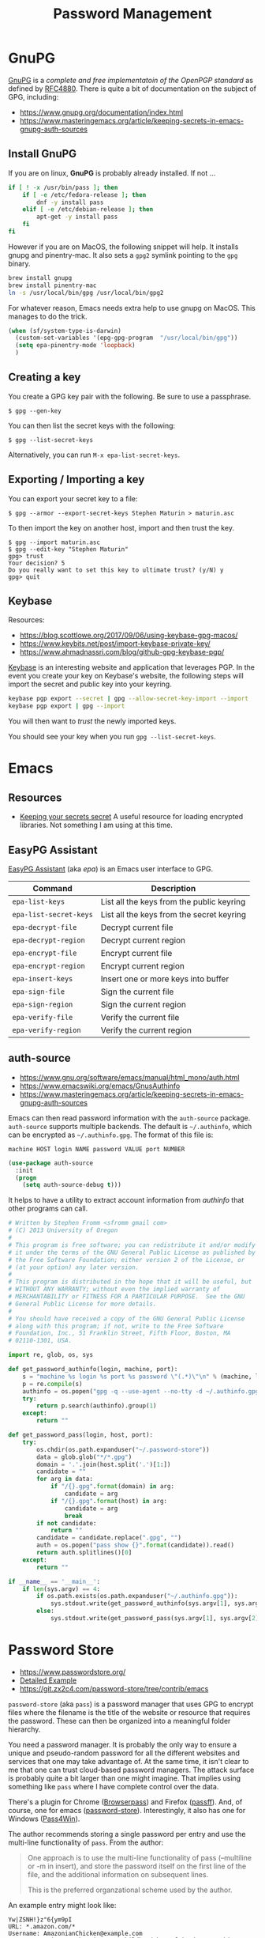 #+TITLE: Password Management
#+PROPERTY: header-args :tangle ~/.emacs.d/site-lisp/setup-pass.el

* GnuPG

[[https://www.gnupg.org/][GnuPG]] is a /complete and free implementatoin of the OpenPGP standard/ as
defined by [[https://www.ietf.org/rfc/rfc4880.txt][RFC4880]].  There is quite a bit of documentation on the
subject of GPG, including:

- https://www.gnupg.org/documentation/index.html
- https://www.masteringemacs.org/article/keeping-secrets-in-emacs-gnupg-auth-sources

** Install GnuPG

If you are on linux, *GnuPG* is probably already installed.  If not ...

#+BEGIN_SRC sh :tangle no :dir /sudo::
  if [ ! -x /usr/bin/pass ]; then
      if [ -e /etc/fedora-release ]; then
          dnf -y install pass
      elif [ -e /etc/debian-release ]; then
          apt-get -y install pass
      fi
  fi
#+END_SRC

However if you are on MacOS, the following snippet will help.  It
installs gnupg and pinentry-mac.  It also sets a =gpg2= symlink pointing
to the =gpg= binary.

#+BEGIN_SRC sh :tangle no
brew install gnupg
brew install pinentry-mac
ln -s /usr/local/bin/gpg /usr/local/bin/gpg2
#+END_SRC

For whatever reason, Emacs needs extra help to use gnupg on MacOS.  This
manages to do the trick.

#+BEGIN_SRC emacs-lisp
  (when (sf/system-type-is-darwin)
    (custom-set-variables '(epg-gpg-program  "/usr/local/bin/gpg"))
    (setq epa-pinentry-mode 'loopback)
    )
#+END_SRC

** Creating a key

You create a GPG key pair with the following.  Be sure to use a passphrase.

#+BEGIN_EXAMPLE
$ gpg --gen-key
#+END_EXAMPLE

You can then list the secret keys with the following:

#+BEGIN_EXAMPLE
$ gpg --list-secret-keys
#+END_EXAMPLE

Alternatively, you can run =M-x epa-list-secret-keys=.  

** Exporting / Importing a key

You can export your secret key to a file:

#+BEGIN_EXAMPLE
$ gpg --armor --export-secret-keys Stephen Maturin > maturin.asc
#+END_EXAMPLE

To then import the key on another host, import and then trust the key.

#+BEGIN_EXAMPLE
$ gpg --import maturin.asc
$ gpg --edit-key "Stephen Maturin"
gpg> trust
Your decision? 5
Do you really want to set this key to ultimate trust? (y/N) y
gpg> quit
#+END_EXAMPLE

** Keybase

Resources:
- https://blog.scottlowe.org/2017/09/06/using-keybase-gpg-macos/
- https://www.keybits.net/post/import-keybase-private-key/
- https://www.ahmadnassri.com/blog/github-gpg-keybase-pgp/

[[https://keybase.io][Keybase]] is an interesting website and application that leverages PGP.
In the event you create your key on Keybase's website, the following
steps will import the secret and public key into your keyring.

#+BEGIN_SRC sh :tangle no
keybase pgp export --secret | gpg --allow-secret-key-import --import
keybase pgp export | gpg --import
#+END_SRC

You will then want to /trust/ the newly imported keys.

You should see your key when you run =gpg --list-secret-keys=.

* Emacs 

** Resources

- [[http://emacs-fu.blogspot.com/2011/02/keeping-your-secrets-secret.html][Keeping your secrets secret]] A useful resource for loading encrypted
  libraries.  Not something I am using at this time.

** EasyPG Assistant

[[https://www.gnu.org/software/emacs/manual/epa.html][EasyPG Assistant]] (aka /epa/) is an Emacs user interface to GPG.  

| Command                | Description                               |
|------------------------+-------------------------------------------|
| =epa-list-keys=        | List all the keys from the public keyring |
| =epa-list-secret-keys= | List all the keys from the secret keyring |
| =epa-decrypt-file=     | Decrypt current file                      |
| =epa-decrypt-region=   | Decrypt current region                    |
| =epa-encrypt-file=     | Encrypt current file                      |
| =epa-encrypt-region=   | Encrypt current region                    |
| =epa-insert-keys=      | Insert one or more keys into buffer       |
| =epa-sign-file=        | Sign the current file                     |
| =epa-sign-region=      | Sign the current region                   |
| =epa-verify-file=      | Verify the current file                   |
| =epa-verify-region=    | Verify the current region                 |

** auth-source

- https://www.gnu.org/software/emacs/manual/html_mono/auth.html
- https://www.emacswiki.org/emacs/GnusAuthinfo
- https://www.masteringemacs.org/article/keeping-secrets-in-emacs-gnupg-auth-sources

Emacs can then read password information with the =auth-source=
package.  =auth-source= supports multiple backends.  The default is
=~/.authinfo=, which can be encrypted as =~/.authinfo.gpg=.  The format
of this file is:
 
#+BEGIN_EXAMPLE
machine HOST login NAME password VALUE port NUMBER
#+END_EXAMPLE

#+BEGIN_SRC emacs-lisp
(use-package auth-source
  :init
  (progn
    (setq auth-source-debug t)))
#+END_SRC

It helps to have a utility to extract account information from
/authinfo/ that other programs can call.

#+BEGIN_SRC python :tangle ~/bin/auth-source-query.py :shebang #!/usr/bin/python
  # Written by Stephen Fromm <sfromm gmail com>
  # (C) 2013 University of Oregon
  #
  # This program is free software; you can redistribute it and/or modify
  # it under the terms of the GNU General Public License as published by
  # the Free Software Foundation; either version 2 of the License, or
  # (at your option) any later version.
  #
  # This program is distributed in the hope that it will be useful, but
  # WITHOUT ANY WARRANTY; without even the implied warranty of
  # MERCHANTABILITY or FITNESS FOR A PARTICULAR PURPOSE.  See the GNU
  # General Public License for more details.
  #
  # You should have received a copy of the GNU General Public License
  # along with this program; if not, write to the Free Software
  # Foundation, Inc., 51 Franklin Street, Fifth Floor, Boston, MA
  # 02110-1301, USA.

  import re, glob, os, sys

  def get_password_authinfo(login, machine, port):
      s = "machine %s login %s port %s password \"(.*)\"\n" % (machine, login, port)
      p = re.compile(s)
      authinfo = os.popen("gpg -q --use-agent --no-tty -d ~/.authinfo.gpg").read()
      try:
          return p.search(authinfo).group(1)
      except:
          return ""

  def get_password_pass(login, host, port):
      try:
          os.chdir(os.path.expanduser("~/.password-store"))
          data = glob.glob("*/*.gpg")
          domain = '.'.join(host.split('.')[1:])
          candidate = ""
          for arg in data:
              if "/{}.gpg".format(domain) in arg:
                  candidate = arg
              if "/{}.gpg".format(host) in arg:
                  candidate = arg
                  break
          if not candidate:
              return ""
          candidate = candidate.replace(".gpg", "")
          auth = os.popen("pass show {}".format(candidate)).read()
          return auth.splitlines()[0]
      except:
          return ""

  if __name__ == '__main__':
      if len(sys.argv) == 4:
          if os.path.exists(os.path.expanduser("~/.authinfo.gpg")):
              sys.stdout.write(get_password_authinfo(sys.argv[1], sys.argv[2], sys.argv[3]))
          else:
              sys.stdout.write(get_password_pass(sys.argv[1], sys.argv[2], sys.argv[3]))
#+END_SRC

* Password Store

- https://www.passwordstore.org/
- [[https://git.zx2c4.com/password-store/about/#EXTENDED%20GIT%20EXAMPLE][Detailed Example]]
- https://git.zx2c4.com/password-store/tree/contrib/emacs

=password-store= (aka =pass=) is a password manager that uses GPG to
encrypt files where the filename is the title of the website or resource
that requires the password.  These can then be organized into a
meaningful folder hierarchy.

You need a password manager.  It is probably the only way to ensure a
unique and pseudo-random password for all the different websites and
services that one may take advantage of.  At the same time, it isn't
clear to me that one can trust cloud-based password managers.  The
attack surface is probably quite a bit larger than one might imagine.
That implies using something like =pass= where I have complete control
over the data.

There's a plugin for Chrome ([[https://github.com/dannyvankooten/browserpass#readme][Browserpass]]) and Firefox ([[https://github.com/nwallace/passff#readme][passff]]).  And, of
course, one for emacs ([[https://git.zx2c4.com/password-store/tree/contrib/emacs][password-store]]).  Interestingly, it also has one
for Windows ([[https://github.com/mbos/Pass4Win#readme][Pass4Win]]).

The author recommends storing a single password per entry and use the
multi-line functionality of =pass=.  From the author:

#+BEGIN_QUOTE
One approach is to use the multi-line functionality of pass (--multiline
or -m in insert), and store the password itself on the first line of the
file, and the additional information on subsequent lines.

This is the preferred organzational scheme used by the author. 
#+END_QUOTE

An example entry might look like:

#+BEGIN_EXAMPLE
Yw|ZSNH!}z"6{ym9pI
URL: *.amazon.com/*
Username: AmazonianChicken@example.com
Secret Question 1: What is your childhood best friend's most bizarre superhero fantasy? Oh god, Amazon, it's too awful to say...
Phone Support PIN #: 84719
#+END_EXAMPLE

First, install =pass= if not already present.

#+BEGIN_SRC sh :dir /sudo:: :results silent :tangle no
  if [ ! -x /usr/bin/pass ]; then
      if [ -e /etc/fedora-release ]; then
          dnf -y install pass
      elif [ -e /etc/debian-release ]; then
          apt-get -y install pass
      fi
  fi
#+END_SRC

Next, create a GPG key for the password store and then initialize.

#+BEGIN_SRC sh :results silent :tangle no
gpg2 --gen-key 
pass init "Password Store"
pass git init
#+END_SRC

** Password Store and Emacs

The following will pull in support for Emacs.

#+BEGIN_SRC emacs-lisp
  (use-package password-store
    :ensure t
    :bind
    ("C-c p" . hydra-password-store/body)
    :config
    (progn
      (setq password-store-password-length 16)
      (with-eval-after-load "hydra"
        (defhydra hydra-password-store ()
          "
  _c_: copy,   _e_: edit,  _n_: new
  _C_: commit, _F_: pull,  _p_: push
  "
          ("c" password-store-copy)
          ("e" password-store-edit)
          ("n" password-store-generate)
          ("C" (lambda () (interactive) (async-shell-command "pass git commit -a -m update")))
          ("F" (lambda () (interactive) (async-shell-command "pass git pull")))
          ("p" (lambda () (interactive) (async-shell-command "pass git push")))
          )
        )
      )
    )
  (use-package auth-password-store
    :after auth-source
    :init
    (progn
      (setq auth-sources '(password-store))))
  (provide 'setup-pass)
#+END_SRC

** Password Store and Firefox

There are a couple extensions that support [[https://www.mozilla.org/en-US/firefox/][Firefox]].  One of those is
[[https://github.com/passff/passff][passff]].  The installation [[https://github.com/passff/passff/blob/master/docs/INSTALLATION.md][documentation]] describes how to install the
host application, something the extension depends on.  There's the
option to pipe something from =curl= into =bash= (yuck) or clone the
repository and install by hand.

#+BEGIN_SRC sh :results silent :tangle no :dir ~/src
git clone https://github.com/passff/passff.git
cd passff/src/host
./install_host_app.sh --local firefox
#+END_SRC

This should install the host application to:
/~/.mozilla/native-messaging-hosts/passff.json/ 

* License

This document is licensed under the GNU Free Documentation License
version 1.3 or later (http://www.gnu.org/copyleft/fdl.html).

#+BEGIN_SRC 
Copyright (C) 2017 Stephen Fromm

Permission is granted to copy, distribute and/or modify this document
under the terms of the GNU Free Documentation License, Version 1.3
or any later version published by the Free Software Foundation;
with no Invariant Sections, no Front-Cover Texts, and no Back-Cover Texts.

Code in this document is free software: you can redistribute it
and/or modify it under the terms of the GNU General Public
License as published by the Free Software Foundation, either
version 3 of the License, or (at your option) any later version.

This code is distributed in the hope that it will be useful,
but WITHOUT ANY WARRANTY; without even the implied warranty of
MERCHANTABILITY or FITNESS FOR A PARTICULAR PURPOSE.  See the
GNU General Public License for more details.
#+END_SRC
